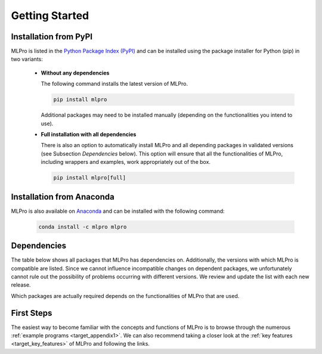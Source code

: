 .. _target_mlpro_getstarted:
Getting Started
===============

Installation from PyPI
----------------------

MLPro is listed in the `Python Package Index (PyPI) <https://pypi.org/project/mlpro/>`_ and can be installed using the package
installer for Python (pip) in two variants:

  * **Without any dependencies**

    The following command installs the latest version of MLPro. 

    .. code-block:: bash

        pip install mlpro

    Additional packages may need to be installed manually (depending on the functionalities you intend to use).
  
  * **Full installation with all dependencies**

    There is also an option to automatically install MLPro and all depending packages in validated versions 
    (see Subsection *Dependencies* below). This option will ensure that all the functionalities of MLPro, including 
    wrappers and examples, work appropriately out of the box. 

    .. code-block:: bash

        pip install mlpro[full]


Installation from Anaconda
--------------------------

MLPro is also available on `Anaconda <https://anaconda.org/mlpro/mlpro/>`_ and can be installed 
with the following command:

  .. code-block:: bash

      conda install -c mlpro mlpro

      
.. _target_dependencies:      
Dependencies
------------

The table below shows all packages that MLPro has dependencies on. Additionally, the versions 
with which MLPro is compatible are listed. Since we cannot influence incompatible changes on 
dependent packages, we unfortunately cannot rule out the possibility of problems occurring 
with different versions. We review and update the list with each new release.

Which packages are actually required depends on the functionalities of MLPro that are used.

.. tabularcolumns:: |p{1cm}|p{7cm}|
  
.. csv-table::
  :file: deps.txt
  :class: longtable
  :widths: 1 1
  :header: "Package", "Version"

      
First Steps
-----------

The easiest way to become familiar with the concepts and functions of MLPro is to browse 
through the numerous :ref:`example programs <target_appendix1>`. 
We can also recommend taking a closer look at the :ref:`key features <target_key_features>` 
of MLPro and following the links.